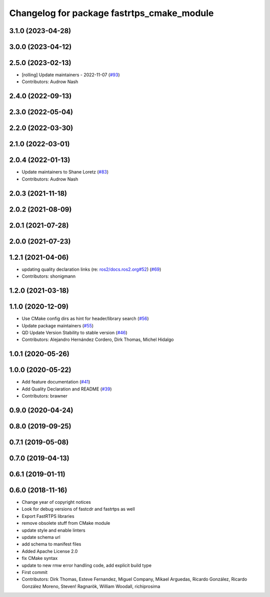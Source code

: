 ^^^^^^^^^^^^^^^^^^^^^^^^^^^^^^^^^^^^^^^^^^^
Changelog for package fastrtps_cmake_module
^^^^^^^^^^^^^^^^^^^^^^^^^^^^^^^^^^^^^^^^^^^

3.1.0 (2023-04-28)
------------------

3.0.0 (2023-04-12)
------------------

2.5.0 (2023-02-13)
------------------
* [rolling] Update maintainers - 2022-11-07 (`#93 <https://github.com/ros2/rosidl_typesupport_fastrtps/issues/93>`_)
* Contributors: Audrow Nash

2.4.0 (2022-09-13)
------------------

2.3.0 (2022-05-04)
------------------

2.2.0 (2022-03-30)
------------------

2.1.0 (2022-03-01)
------------------

2.0.4 (2022-01-13)
------------------
* Update maintainers to Shane Loretz (`#83 <https://github.com/ros2/rosidl_typesupport_fastrtps/issues/83>`_)
* Contributors: Audrow Nash

2.0.3 (2021-11-18)
------------------

2.0.2 (2021-08-09)
------------------

2.0.1 (2021-07-28)
------------------

2.0.0 (2021-07-23)
------------------

1.2.1 (2021-04-06)
------------------
* updating quality declaration links (re: `ros2/docs.ros2.org#52 <https://github.com/ros2/docs.ros2.org/issues/52>`_) (`#69 <https://github.com/ros2/rosidl_typesupport_fastrtps/issues/69>`_)
* Contributors: shonigmann

1.2.0 (2021-03-18)
------------------

1.1.0 (2020-12-09)
------------------
* Use CMake config dirs as hint for header/library search (`#56 <https://github.com/ros2/rosidl_typesupport_fastrtps/issues/56>`_)
* Update package maintainers (`#55 <https://github.com/ros2/rosidl_typesupport_fastrtps/issues/55>`_)
* QD Update Version Stability to stable version (`#46 <https://github.com/ros2/rosidl_typesupport_fastrtps/issues/46>`_)
* Contributors: Alejandro Hernández Cordero, Dirk Thomas, Michel Hidalgo

1.0.1 (2020-05-26)
------------------

1.0.0 (2020-05-22)
------------------
* Add feature documentation (`#41 <https://github.com/ros2/rosidl_typesupport_fastrtps/issues/41>`_)
* Add Quality Declaration and README (`#39 <https://github.com/ros2/rosidl_typesupport_fastrtps/issues/39>`_)
* Contributors: brawner

0.9.0 (2020-04-24)
------------------

0.8.0 (2019-09-25)
------------------

0.7.1 (2019-05-08)
------------------

0.7.0 (2019-04-13)
------------------

0.6.1 (2019-01-11)
------------------

0.6.0 (2018-11-16)
------------------
* Change year of copyright notices
* Look for debug versions of fastcdr and fastrtps as well
* Export FastRTPS libraries
* remove obsolete stuff from CMake module
* update style and enable linters
* update schema url
* add schema to manifest files
* Added Apache License 2.0
* fix CMake syntax
* update to new rmw error handling code, add explicit build type
* First commit
* Contributors: Dirk Thomas, Esteve Fernandez, Miguel Company, Mikael Arguedas, Ricardo González, Ricardo González Moreno, Steven! Ragnarök, William Woodall, richiprosima
